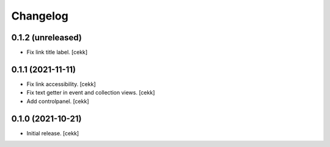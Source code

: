 Changelog
=========


0.1.2 (unreleased)
------------------

- Fix link title label.
  [cekk]


0.1.1 (2021-11-11)
------------------

- Fix link accessibility.
  [cekk]
- Fix text getter in event and collection views.
  [cekk]
- Add controlpanel.
  [cekk]

0.1.0 (2021-10-21)
------------------

- Initial release.
  [cekk]
